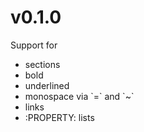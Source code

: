 * v0.1.0
Support for
- sections
- bold
- underlined
- monospace via `=` and `~`
- links
- :PROPERTY: lists
